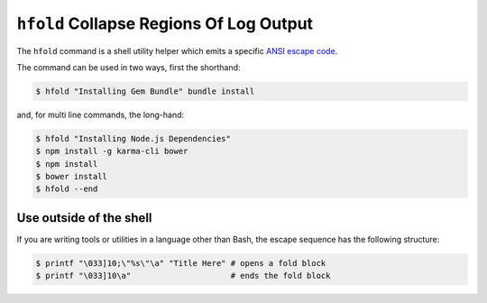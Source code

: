 ``hfold`` Collapse Regions Of Log Output
========================================

The ``hfold`` command is a shell utility helper which emits a specific `ANSI escape code`_.

The command can be used in two ways, first the shorthand:

.. code-block:: bash

  $ hfold "Installing Gem Bundle" bundle install

and, for multi line commands, the long-hand:

.. code-block:: bash

  $ hfold "Installing Node.js Dependencies"
  $ npm install -g karma-cli bower
  $ npm install
  $ bower install
  $ hfold --end

Use outside of the shell
------------------------

If you are writing tools or utilities in a language other than Bash, the escape
sequence has the following structure:

.. code-block:: bash

    $ printf "\033]10;\"%s\"\a" "Title Here" # opens a fold block
    $ printf "\033]10\a"                     # ends the fold block

.. _ANSI escape code: https://en.wikipedia.org/wiki/ANSI_escape_code
